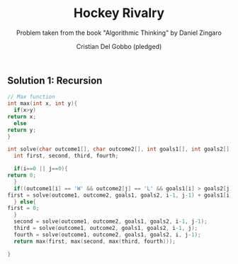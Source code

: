 #+TITLE: Hockey Rivalry
#+AUTHOR: Cristian Del Gobbo (pledged)
#+SUBTITLE: Problem taken from the book "Algorithmic Thinking" by Daniel Zingaro
#+STARTUP: overview hideblocks indent
#+PROPERTY: header-args:C :main yes :includes <stdio.h> :results output

** Solution 1: Recursion
   #+begin_src C
     // Max function
     int max(int x, int y){
       if(x>y)
	 return x;
       else
	 return y;
     }

     int solve(char outcome1[], char outcome2[], int goals1[], int goals2[], int i, int j){
       int first, second, third, fourth;

       if(i==0 || j==0){
	 return 0;
       }
       if((outcome1[i] == 'W' && outcome2[j] == 'L' && goals1[i] > goals2[j]) || (outcome1[i] == 'L' && outcome2[j] == 'W' && goals1[i] < goals2[j])){
	 first = solve(outcome1, outcome2, goals1, goals2, i-1, j-1) + goals1[i] + goals2[j];
       } else{
	 first = 0;
       }
       second = solve(outcome1, outcome2, goals1, goals2, i-1, j-1);
       third = solve(outcome1, outcome2, goals1, goals2, i-1, j);
       fourth = solve(outcome1, outcome2, goals1, goals2, i, j-1);
       return max(first, max(second, max(third, fourth)));

     }
   #+end_src

   #+RESULTS:
